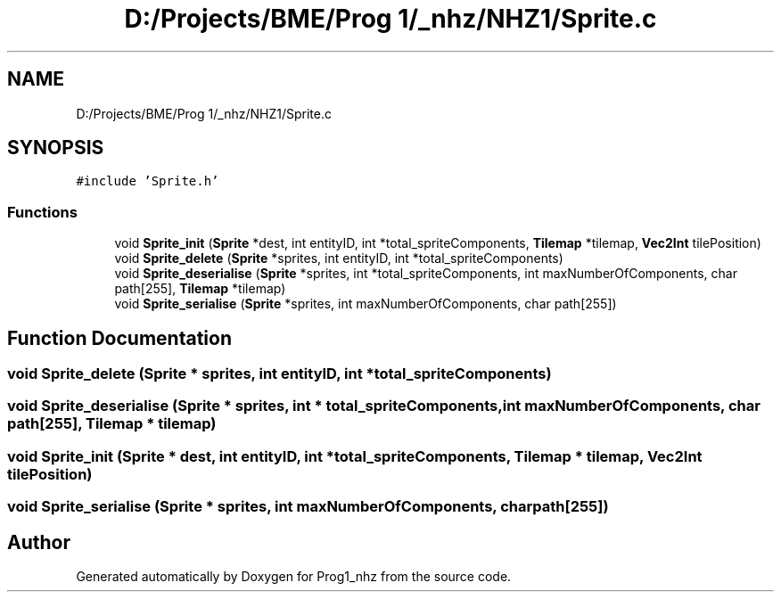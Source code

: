 .TH "D:/Projects/BME/Prog 1/_nhz/NHZ1/Sprite.c" 3 "Sat Nov 27 2021" "Version 1.02" "Prog1_nhz" \" -*- nroff -*-
.ad l
.nh
.SH NAME
D:/Projects/BME/Prog 1/_nhz/NHZ1/Sprite.c
.SH SYNOPSIS
.br
.PP
\fC#include 'Sprite\&.h'\fP
.br

.SS "Functions"

.in +1c
.ti -1c
.RI "void \fBSprite_init\fP (\fBSprite\fP *dest, int entityID, int *total_spriteComponents, \fBTilemap\fP *tilemap, \fBVec2Int\fP tilePosition)"
.br
.ti -1c
.RI "void \fBSprite_delete\fP (\fBSprite\fP *sprites, int entityID, int *total_spriteComponents)"
.br
.ti -1c
.RI "void \fBSprite_deserialise\fP (\fBSprite\fP *sprites, int *total_spriteComponents, int maxNumberOfComponents, char path[255], \fBTilemap\fP *tilemap)"
.br
.ti -1c
.RI "void \fBSprite_serialise\fP (\fBSprite\fP *sprites, int maxNumberOfComponents, char path[255])"
.br
.in -1c
.SH "Function Documentation"
.PP 
.SS "void Sprite_delete (\fBSprite\fP * sprites, int entityID, int * total_spriteComponents)"

.SS "void Sprite_deserialise (\fBSprite\fP * sprites, int * total_spriteComponents, int maxNumberOfComponents, char path[255], \fBTilemap\fP * tilemap)"

.SS "void Sprite_init (\fBSprite\fP * dest, int entityID, int * total_spriteComponents, \fBTilemap\fP * tilemap, \fBVec2Int\fP tilePosition)"

.SS "void Sprite_serialise (\fBSprite\fP * sprites, int maxNumberOfComponents, char path[255])"

.SH "Author"
.PP 
Generated automatically by Doxygen for Prog1_nhz from the source code\&.
